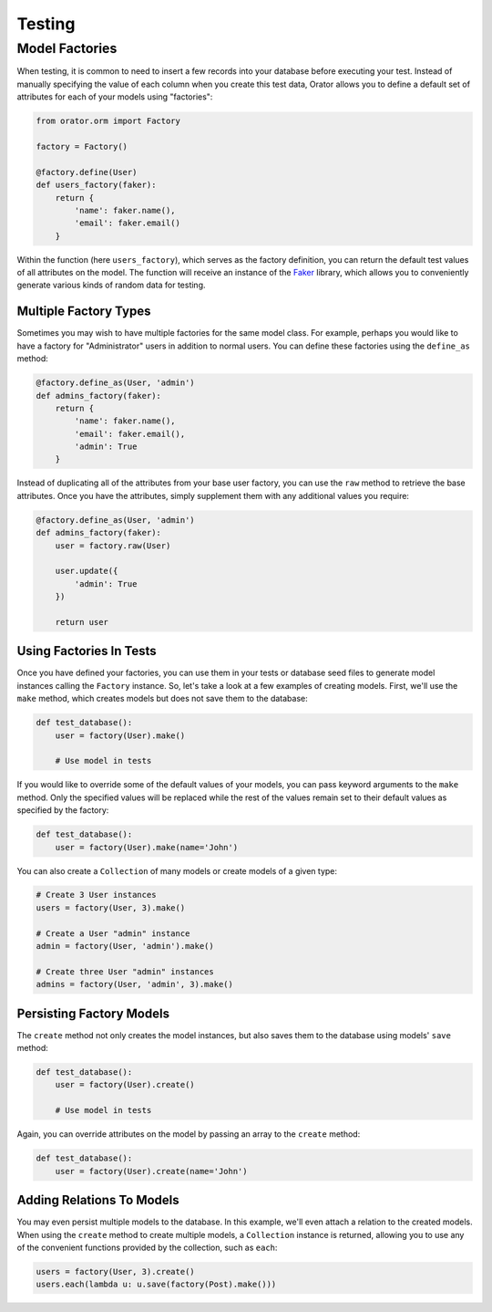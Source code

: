 .. _Testing:

Testing
#######

Model Factories
===============

When testing, it is common to need to insert a few records into your database before executing your test.
Instead of manually specifying the value of each column when you create this test data,
Orator allows you to define a default set of attributes for each of your models using "factories":

.. code-block:: python

    from orator.orm import Factory

    factory = Factory()

    @factory.define(User)
    def users_factory(faker):
        return {
            'name': faker.name(),
            'email': faker.email()
        }


Within the function (here ``users_factory``), which serves as the factory definition,
you can return the default test values of all attributes on the model.
The function will receive an instance of the `Faker <https://github.com/joke2k/faker>`_ library,
which allows you to conveniently generate various kinds of random data for testing.


Multiple Factory Types
----------------------

Sometimes you may wish to have multiple factories for the same model class.
For example, perhaps you would like to have a factory for "Administrator" users in addition to normal users.
You can define these factories using the ``define_as`` method:

.. code-block:: python

    @factory.define_as(User, 'admin')
    def admins_factory(faker):
        return {
            'name': faker.name(),
            'email': faker.email(),
            'admin': True
        }

Instead of duplicating all of the attributes from your base user factory,
you can use the ``raw`` method to retrieve the base attributes.
Once you have the attributes, simply supplement them with any additional values you require:

.. code-block:: python

    @factory.define_as(User, 'admin')
    def admins_factory(faker):
        user = factory.raw(User)

        user.update({
            'admin': True
        })

        return user


Using Factories In Tests
------------------------

Once you have defined your factories, you can use them in your tests or database seed files
to generate model instances calling the ``Factory`` instance.
So, let's take a look at a few examples of creating models.
First, we'll use the ``make`` method, which creates models but does not save them to the database:

.. code-block:: python

    def test_database():
        user = factory(User).make()

        # Use model in tests


If you would like to override some of the default values of your models,
you can pass keyword arguments to the ``make`` method.
Only the specified values will be replaced while the rest of the values remain
set to their default values as specified by the factory:

.. code-block:: python

    def test_database():
        user = factory(User).make(name='John')

You can also create a ``Collection`` of many models or create models of a given type:

.. code-block:: python

    # Create 3 User instances
    users = factory(User, 3).make()

    # Create a User "admin" instance
    admin = factory(User, 'admin').make()

    # Create three User "admin" instances
    admins = factory(User, 'admin', 3).make()


Persisting Factory Models
-------------------------

The ``create`` method not only creates the model instances,
but also saves them to the database using models' ``save`` method:

.. code-block:: python

    def test_database():
        user = factory(User).create()

        # Use model in tests

Again, you can override attributes on the model by passing an array to the ``create`` method:

.. code-block:: python

    def test_database():
        user = factory(User).create(name='John')


Adding Relations To Models
--------------------------

You may even persist multiple models to the database.
In this example, we'll even attach a relation to the created models.
When using the ``create`` method to create multiple models, a ``Collection`` instance is returned,
allowing you to use any of the convenient functions provided by the collection, such as ``each``:

.. code-block:: python

    users = factory(User, 3).create()
    users.each(lambda u: u.save(factory(Post).make()))
